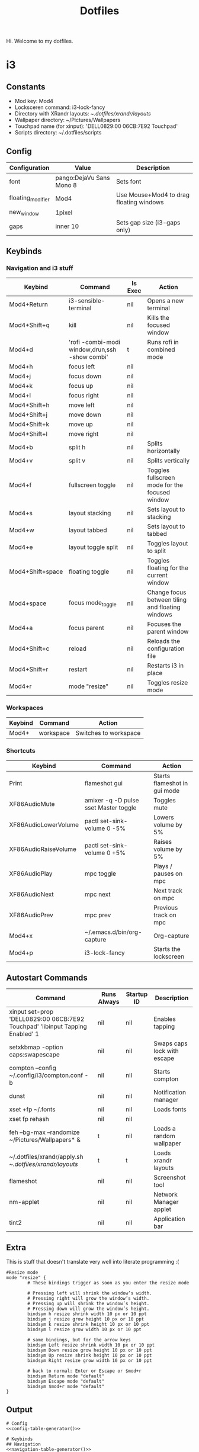 #+TITLE: Dotfiles

Hi. Welcome to my dotfiles.

* i3

** Constants

#+MACRO: mod Mod4
#+MACRO: lockscreen i3-lock-fancy
#+MACRO: xrandrLayouts ~/.dotfiles/xrandr/layouts/
#+MACRO: wallpapers ~/Pictures/Wallpapers
#+MACRO: touchpad 'DELL0829:00 06CB:7E92 Touchpad'
#+MACRO: scriptsDir ~/.dotfiles/scripts

- Mod key: {{{mod}}}
- Locksceren command: {{{lockscreen}}}
- Directory with XRandr layouts: {{{xrandrLayouts}}}
- Wallpaper directory: {{{wallpapers}}}
- Touchpad name (for xinput): {{{touchpad}}}
- Scripts directory: {{{scriptsDir}}}

** Config

#+NAME: config-table
| Configuration     | Value                    | Description                                  |
|-------------------+--------------------------+----------------------------------------------|
| font              | pango:DejaVu Sans Mono 8 | Sets font                                    |
| floating_modifier | {{{mod}}}                | Use Mouse+{{{mod}}} to drag floating windows |
| new_window        | 1pixel                   |                                              |
| gaps              | inner 10                 | Sets gap size (i3-gaps only)                 |

#+NAME: config-table-generator
#+BEGIN_SRC emacs-lisp :var table=config-table :results output :exports results
(dolist (row table)
  (princ (format "%s %s # %s\n" (nth 0 row) (nth 1 row) (nth 2 row))))
#+END_SRC

** Keybinds

*** Navigation and i3 stuff
#+NAME: navigation-table
| Keybind               | Command                                        | Is Exec | Action                                           |
|-----------------------+------------------------------------------------+---------+--------------------------------------------------|
| {{{mod}}}+Return      | i3-sensible-terminal                           | nil     | Opens a new terminal                             |
| {{{mod}}}+Shift+q     | kill                                           | nil     | Kills the focused window                         |
| {{{mod}}}+d           | 'rofi -combi-modi window,drun,ssh -show combi' | t       | Runs rofi in combined mode                       |
| {{{mod}}}+h           | focus left                                     | nil     |                                                  |
| {{{mod}}}+j           | focus down                                     | nil     |                                                  |
| {{{mod}}}+k           | focus up                                       | nil     |                                                  |
| {{{mod}}}+l           | focus right                                    | nil     |                                                  |
| {{{mod}}}+Shift+h     | move left                                      | nil     |                                                  |
| {{{mod}}}+Shift+j     | move down                                      | nil     |                                                  |
| {{{mod}}}+Shift+k     | move up                                        | nil     |                                                  |
| {{{mod}}}+Shift+l     | move right                                     | nil     |                                                  |
| {{{mod}}}+b           | split h                                        | nil     | Splits horizontally                              |
| {{{mod}}}+v           | split v                                        | nil     | Splits vertically                                |
| {{{mod}}}+f           | fullscreen toggle                              | nil     | Toggles fullscreen mode for the focused window   |
| {{{mod}}}+s           | layout stacking                                | nil     | Sets layout to stacking                          |
| {{{mod}}}+w           | layout tabbed                                  | nil     | Sets layout to tabbed                            |
| {{{mod}}}+e           | layout toggle split                            | nil     | Toggles layout to split                          |
| {{{mod}}}+Shift+space | floating toggle                                | nil     | Toggles floating for the current window          |
| {{{mod}}}+space       | focus mode_toggle                              | nil     | Change focus between tiling and floating windows |
| {{{mod}}}+a           | focus parent                                   | nil     | Focuses the parent window                        |
| {{{mod}}}+Shift+c     | reload                                         | nil     | Reloads the configuration file                   |
| {{{mod}}}+Shift+r     | restart                                        | nil     | Restarts i3 in place                             |
| {{{mod}}}+r           | mode "resize"                                  | nil     | Toggles resize mode                              |

#+NAME: navigation-table-generator
#+BEGIN_SRC emacs-lisp :var table=navigation-table :results output :exports results
(dolist (row table)
  (princ (format "bindsym %s%s %s\n"
                 (nth 0 row)
                 (if (string= "t" (nth 2 row))
                     " exec --no-startup-id"
                     "")
                 (nth 1 row))))
#+END_SRC

*** Workspaces
#+NAME: workspaces-table
| Keybind    | Command   | Action                |
|------------+-----------+-----------------------|
| {{{mod}}}+ | workspace | Switches to workspace |

#+NAME: workspaces-table-generator
#+BEGIN_SRC emacs-lisp :var table=workspaces-table :results output :exports results
(let ((num 0))
  (while (< num 10)
    (setq num (+ num 1))
    (princ (format "bindsym %s%d %s %d\n" (nth 0 (nth 0 table)) num (nth 1 (nth 0 table)) num))))
#+END_SRC

*** Shortcuts
#+NAME: shortcuts-table
| Keybind              | Command                               | Action                       |
|----------------------+---------------------------------------+------------------------------|
| Print                | flameshot gui                         | Starts flameshot in gui mode |
| XF86AudioMute        | amixer -q -D pulse sset Master toggle | Toggles mute                 |
| XF86AudioLowerVolume | pactl set-sink-volume 0 -5%           | Lowers volume by 5%          |
| XF86AudioRaiseVolume | pactl set-sink-volume 0 +5%           | Raises volume by 5%          |
| XF86AudioPlay        | mpc toggle                            | Plays / pauses on mpc        |
| XF86AudioNext        | mpc next                              | Next track on mpc            |
| XF86AudioPrev        | mpc prev                              | Previous track on mpc        |
| {{{mod}}}+x          | ~/.emacs.d/bin/org-capture            | Org-capture                  |
| {{{mod}}}+p          | {{{lockscreen}}}                      | Starts the lockscreen        |

#+NAME: shortcuts-table-generator
#+BEGIN_SRC emacs-lisp :var table=shortcuts-table :results output :exports results
(dolist (row table)
  (princ (format "bindsym %s exec --no-startup-id %s\n" (nth 0 row) (nth 1 row))))
#+END_SRC

** Autostart Commands

#+NAME: autostart-table
| Command                                                     | Runs Always | Startup ID | Description                 |
|-------------------------------------------------------------+-------------+------------+-----------------------------|
| xinput set-prop {{{touchpad}}} 'libinput Tapping Enabled' 1 | nil         | nil        | Enables tapping             |
| setxkbmap -option caps:swapescape                           | nil         | nil        | Swaps caps lock with escape |
| compton --config ~/.config/i3/compton.conf -b               | nil         | nil        | Starts compton              |
| dunst                                                       | nil         | nil        | Notification manager        |
| xset +fp ~/.fonts                                           | nil         | nil        | Loads fonts                 |
| xset fp rehash                                              | nil         | nil        |                             |
| feh --bg-max --randomize {{{wallpapers}}}* &                | t           | nil        | Loads a random wallpaper    |
| ~/.dotfiles/xrandr/apply.sh {{{xrandrLayouts}}}             | t           | t          | Loads xrandr layouts        |
| flameshot                                                   | nil         | nil        | Screenshot tool             |
| nm-applet                                                   | nil         | nil        | Network Manager applet      |
| tint2                                                       | nil         | nil        | Application bar             |

#+NAME: autostart-table-generator
#+BEGIN_SRC emacs-lisp :var table=autostart-table :results output :exports results
(dolist (row table)
  (princ (format "exec%s%s %s\n"
                 (if (string= "t" (nth 1 row)) "_always" "")
                 (if (string= "nil" (nth 2 row)) " --no-startup-id" "")
                 (nth 0 row)
                 )))
#+END_SRC
** Extra

This is stuff that doesn't translate very well into literate programming :(

#+NAME: extra
#+BEGIN_SRC text
#Resize mode
mode "resize" {
        # These bindings trigger as soon as you enter the resize mode

        # Pressing left will shrink the window’s width.
        # Pressing right will grow the window’s width.
        # Pressing up will shrink the window’s height.
        # Pressing down will grow the window’s height.
        bindsym h resize shrink width 10 px or 10 ppt
        bindsym j resize grow height 10 px or 10 ppt
        bindsym k resize shrink height 10 px or 10 ppt
        bindsym l resize grow width 10 px or 10 ppt

        # same bindings, but for the arrow keys
        bindsym Left resize shrink width 10 px or 10 ppt
        bindsym Down resize grow height 10 px or 10 ppt
        bindsym Up resize shrink height 10 px or 10 ppt
        bindsym Right resize grow width 10 px or 10 ppt

        # back to normal: Enter or Escape or $mod+r
        bindsym Return mode "default"
        bindsym Escape mode "default"
        bindsym $mod+r mode "default"
}
#+END_SRC

** Output

#+BEGIN_SRC text :noweb yes :tangle test.config
# Config
<<config-table-generator()>>

# Keybinds
## Navigation
<<navigation-table-generator()>>

## Workspaces
<<workspaces-table-generator()>>

## Shortcuts
<<shortcuts-table-generator()>>

# Autostart
<<autostart-table-generator()>>

# Extra
<<extra>>
#+END_SRC

* Utility

** Hook to resolve macros when tangling
#+BEGIN_SRC emacs-lisp :results none
(add-hook 'org-babel-pre-tangle-hook
          (lambda () (org-macro-replace-all (org-macro--collect-macros))))
#+END_SRC

** Interactive function to tangle without changing the source file
#+BEGIN_SRC emacs-lisp :results none
(defun org-tangle-without-saving ()
  (interactive)
  (cl-letf (((symbol-function 'save-buffer) #'ignore))
    (org-babel-tangle)
  )
  (undo-tree-undo))
#+END_SRC
